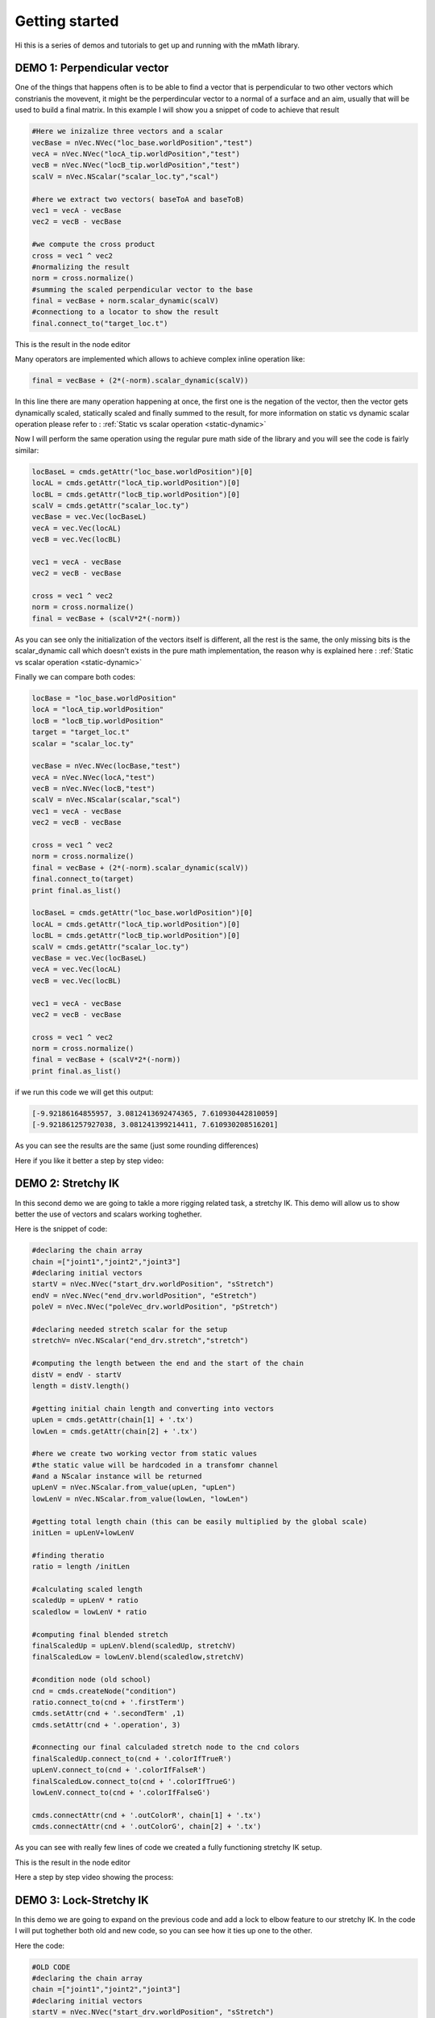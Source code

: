Getting started
===============

Hi this is a series of demos and tutorials to get up and running with the 
mMath library.

DEMO 1: Perpendicular vector
----------------------------

One of the things that happens often is to be able to find a vector that is perpendicular
to two other vectors which constrianis the movevent, it might be the perperdincular 
vector to a normal of a surface and an aim, usually that will be used to build a final
matrix.
In this example I will show you a snippet of code to achieve that result

.. code-block:: python

   #Here we inizalize three vectors and a scalar
   vecBase = nVec.NVec("loc_base.worldPosition","test")
   vecA = nVec.NVec("locA_tip.worldPosition","test")
   vecB = nVec.NVec("locB_tip.worldPosition","test")
   scalV = nVec.NScalar("scalar_loc.ty","scal")

   #here we extract two vectors( baseToA and baseToB)
   vec1 = vecA - vecBase
   vec2 = vecB - vecBase

   #we compute the cross product
   cross = vec1 ^ vec2
   #normalizing the result
   norm = cross.normalize()
   #summing the scaled perpendicular vector to the base
   final = vecBase + norm.scalar_dynamic(scalV)
   #connectiong to a locator to show the result
   final.connect_to("target_loc.t")


This is the result in the node editor

.. image:: images/demo1.png


Many operators are implemented which allows to achieve complex inline operation like:

.. code-block:: python

   final = vecBase + (2*(-norm).scalar_dynamic(scalV))

In this line there are many operation happening at once, the first one is the  negation
of the vector, then the vector gets dynamically scaled, statically scaled and finally
summed to the result, for more information on static vs dynamic scalar operation 
please refer to : :ref:`Static vs scalar operation <static-dynamic>`

Now I will perform the same operation using the regular pure math side of the library and 
you will see the code is fairly similar:

.. code-block:: python

   locBaseL = cmds.getAttr("loc_base.worldPosition")[0]
   locAL = cmds.getAttr("locA_tip.worldPosition")[0]
   locBL = cmds.getAttr("locB_tip.worldPosition")[0]
   scalV = cmds.getAttr("scalar_loc.ty")
   vecBase = vec.Vec(locBaseL)
   vecA = vec.Vec(locAL)
   vecB = vec.Vec(locBL)

   vec1 = vecA - vecBase
   vec2 = vecB - vecBase

   cross = vec1 ^ vec2
   norm = cross.normalize()
   final = vecBase + (scalV*2*(-norm))

As you can see only the initialization of the vectors itself is different, all the rest
is the same, the only missing bits is the scalar_dynamic call which doesn't exists in the 
pure math implementation, the reason why is explained here : :ref:`Static vs scalar operation <static-dynamic>`

Finally we can compare both codes:

.. code-block:: python

   locBase = "loc_base.worldPosition"
   locA = "locA_tip.worldPosition"
   locB = "locB_tip.worldPosition"
   target = "target_loc.t"
   scalar = "scalar_loc.ty"

   vecBase = nVec.NVec(locBase,"test")
   vecA = nVec.NVec(locA,"test")
   vecB = nVec.NVec(locB,"test")
   scalV = nVec.NScalar(scalar,"scal")
   vec1 = vecA - vecBase
   vec2 = vecB - vecBase

   cross = vec1 ^ vec2
   norm = cross.normalize()
   final = vecBase + (2*(-norm).scalar_dynamic(scalV))
   final.connect_to(target)
   print final.as_list()

   locBaseL = cmds.getAttr("loc_base.worldPosition")[0]
   locAL = cmds.getAttr("locA_tip.worldPosition")[0]
   locBL = cmds.getAttr("locB_tip.worldPosition")[0]
   scalV = cmds.getAttr("scalar_loc.ty")
   vecBase = vec.Vec(locBaseL)
   vecA = vec.Vec(locAL)
   vecB = vec.Vec(locBL)

   vec1 = vecA - vecBase
   vec2 = vecB - vecBase

   cross = vec1 ^ vec2
   norm = cross.normalize()
   final = vecBase + (scalV*2*(-norm))
   print final.as_list()

if we run this code we will get this output:

.. code-block:: python

   [-9.92186164855957, 3.0812413692474365, 7.610930442810059]
   [-9.921861257927038, 3.081241399214411, 7.610930208516201]

As you can see the results are the same (just some rounding differences)


Here if you like it better a step by step video:

.. raw:: html

   <iframe src="https://player.vimeo.com/video/121407853" width="500" height="280" frameborder="0" webkitallowfullscreen mozallowfullscreen allowfullscreen></iframe> <p><a href="https://vimeo.com/121407853">mMath Lib: Demo1 - Perpendicular vector</a> from <a href="https://vimeo.com/marcogiordano91">Marco Giordano</a> on <a href="https://vimeo.com">Vimeo</a>.</p>

DEMO 2: Stretchy IK
----------------------------
In this second demo we are going to takle a more rigging related task, a stretchy IK.
This demo will allow us to show better the use of vectors and scalars working toghether.

Here is the snippet of code:


.. code-block:: python

   #declaring the chain array
   chain =["joint1","joint2","joint3"]
   #declaring initial vectors
   startV = nVec.NVec("start_drv.worldPosition", "sStretch")
   endV = nVec.NVec("end_drv.worldPosition", "eStretch")
   poleV = nVec.NVec("poleVec_drv.worldPosition", "pStretch")

   #declaring needed stretch scalar for the setup
   stretchV= nVec.NScalar("end_drv.stretch","stretch")

   #computing the length between the end and the start of the chain
   distV = endV - startV
   length = distV.length()

   #getting initial chain length and converting into vectors
   upLen = cmds.getAttr(chain[1] + '.tx')
   lowLen = cmds.getAttr(chain[2] + '.tx')

   #here we create two working vector from static values
   #the static value will be hardcoded in a transfomr channel
   #and a NScalar instance will be returned
   upLenV = nVec.NScalar.from_value(upLen, "upLen")
   lowLenV = nVec.NScalar.from_value(lowLen, "lowLen")

   #getting total length chain (this can be easily multiplied by the global scale)
   initLen = upLenV+lowLenV

   #finding theratio
   ratio = length /initLen

   #calculating scaled length
   scaledUp = upLenV * ratio
   scaledlow = lowLenV * ratio

   #computing final blended stretch
   finalScaledUp = upLenV.blend(scaledUp, stretchV)
   finalScaledLow = lowLenV.blend(scaledlow,stretchV)

   #condition node (old school)
   cnd = cmds.createNode("condition")
   ratio.connect_to(cnd + '.firstTerm')
   cmds.setAttr(cnd + '.secondTerm' ,1)
   cmds.setAttr(cnd + '.operation', 3)

   #connecting our final calculaded stretch node to the cnd colors
   finalScaledUp.connect_to(cnd + '.colorIfTrueR')
   upLenV.connect_to(cnd + '.colorIfFalseR')
   finalScaledLow.connect_to(cnd + '.colorIfTrueG')
   lowLenV.connect_to(cnd + '.colorIfFalseG')

   cmds.connectAttr(cnd + '.outColorR', chain[1] + '.tx')
   cmds.connectAttr(cnd + '.outColorG', chain[2] + '.tx')

As you can see with really few lines of code we created a fully functioning 
stretchy IK setup.

This is the result in the node editor

.. image:: images/demo2.png

Here a step by step video showing the process:

.. raw:: html

   <iframe src="https://player.vimeo.com/video/121556271" width="500" height="281" frameborder="0" webkitallowfullscreen mozallowfullscreen allowfullscreen></iframe> <p><a href="https://vimeo.com/121556271">Desktop 03.07.2015 - 18.55.48.04</a> from <a href="https://vimeo.com/marcogiordano91">Marco Giordano</a> on <a href="https://vimeo.com">Vimeo</a>.</p>

DEMO 3: Lock-Stretchy IK
----------------------------
In this demo we are going to expand on the previous code and add a lock to elbow
feature to our stretchy IK.
In the code I will put toghether both old and new code, so you can see how it ties
up one to the other.

Here the code:

.. code-block:: python
   
   #OLD CODE 
   #declaring the chain array   
   chain =["joint1","joint2","joint3"]
   #declaring initial vectors
   startV = nVec.NVec("start_drv.worldPosition", "sStretch")
   endV = nVec.NVec("end_drv.worldPosition", "eStretch")
   poleV = nVec.NVec("poleVec_drv.worldPosition", "pStretch")
   stretchV= nVec.NScalar("end_drv.stretch","stretch")
   lockV= nVec.NScalar("end_drv.lock","lock")

   #computing the length between the end and the start of the chain
   distV = endV - startV
   length = distV.length()

   #getting initial chain length and converting into vectors
   upLen = cmds.getAttr(chain[1] + '.tx')
   lowLen = cmds.getAttr(chain[2] + '.tx')

   #here we create two working vector from static values
   #the static value will be hardcoded in a transfomr channel
   #and a NScalar instance will be returned
   upLenV = nVec.NScalar.from_value(upLen, "upLen")
   lowLenV = nVec.NScalar.from_value(lowLen, "lowLen")

   #getting total length chain (this can be easily multiplied by the global scale)
   initLen = upLenV+lowLenV

   #finding theratio
   ratio = length /initLen

   #calculating scaled length
   scaledUp = upLenV * ratio
   scaledlow = lowLenV * ratio

   #computing final blended stretch
   finalScaledUp = upLenV.blend(scaledUp, stretchV)
   finalScaledLow = lowLenV.blend(scaledlow,stretchV)

   #condition node (old school)
   cnd = cmds.createNode("condition")
   ratio.connect_to(cnd + '.firstTerm')
   cmds.setAttr(cnd + '.secondTerm' ,1)
   cmds.setAttr(cnd + '.operation', 3)

   #connecting our final calculaded stretch node to the cnd colors
   finalScaledUp.connect_to(cnd + '.colorIfTrueR')
   upLenV.connect_to(cnd + '.colorIfFalseR')
   finalScaledLow.connect_to(cnd + '.colorIfTrueG')
   lowLenV.connect_to(cnd + '.colorIfFalseG')

   #FROM HERE THE NEW STUFF

   #now compute the pole vector lock
   #get polevec vectors
   upPoleVec = poleV - startV
   lowPoleVec = poleV - endV

   #computing the length
   upPoleLen = upPoleVec.length()
   lowPoleLen= lowPoleVec.length()

   #blending default length with poleVec vectors
   upPoleBlen = upLenV.blend(upPoleLen, lockV)
   lowPoleBlen = lowLenV.blend(lowPoleLen, lockV)

   #connecting a NScalar to the output of the node
   finalStrUp = nVec.NScalar(cnd + '.outColorR')
   finalStrLow = nVec.NScalar(cnd + '.outColorG')

   #blending the stretch and lock lengths
   resUp = finalStrUp.blend(upPoleBlen,lockV)
   resLow =finalStrLow.blend(lowPoleBlen,lockV)

   #connect final result
   resUp.connect_to(chain[1] + '.tx')
   resLow.connect_to(chain[2] + '.tx')

Here we see how with few lines we could add extra features to the previous setup,
also we could see that we can easly hook up NScalars to existing attribute that 
are not direcly supported by the library (like condition nodes), and merge them
into the existing flow

As usual here a step by step video:

.. raw:: html

   <iframe src="https://player.vimeo.com/video/121556792" width="500" height="281" frameborder="0" webkitallowfullscreen mozallowfullscreen allowfullscreen></iframe> <p><a href="https://vimeo.com/121556792">mMath Lib: Demo3 - Lock-Stretchy IK</a> from <a href="https://vimeo.com/marcogiordano91">Marco Giordano</a> on <a href="https://vimeo.com">Vimeo</a>.</p>




  